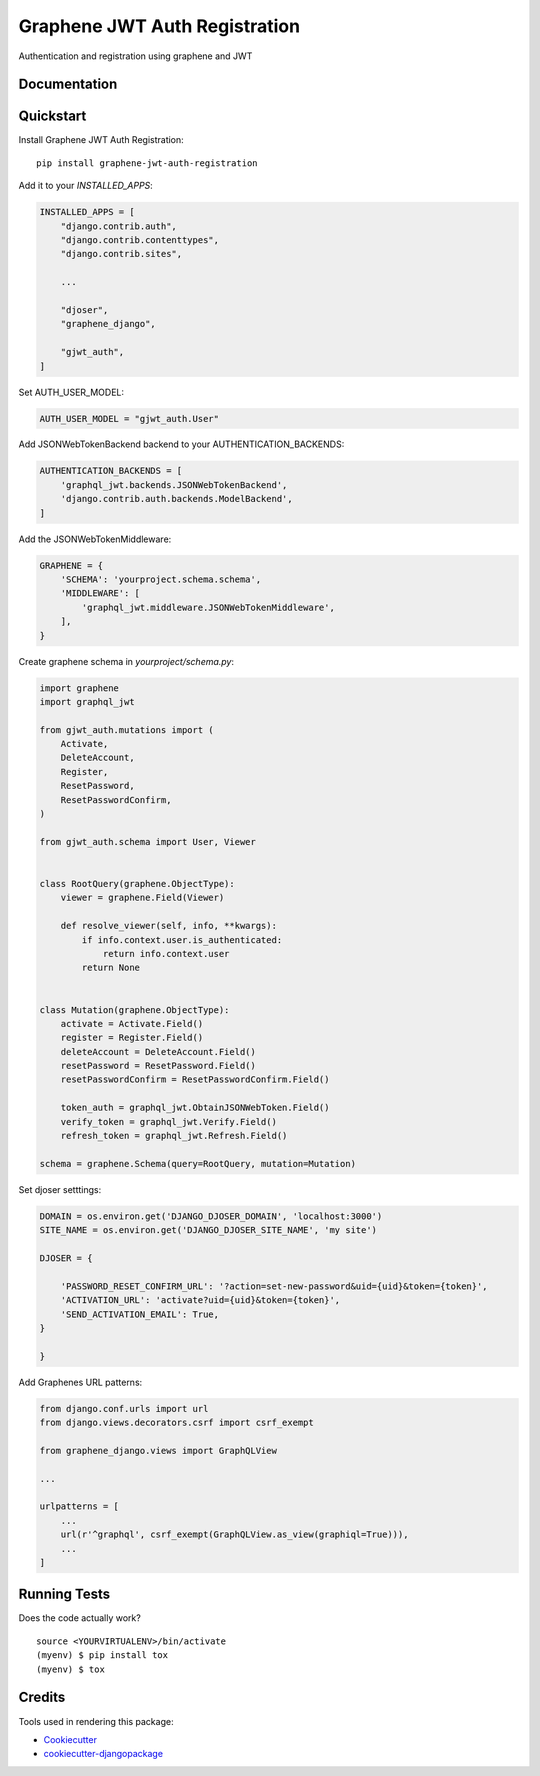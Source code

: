 ==============================
Graphene JWT Auth Registration
==============================

.. image:: https://badge.fury.io/py/graphene-jwt-auth-registration.svg
    :target: https://badge.fury.io/py/graphene-jwt-auth-registration

.. image:: https://travis-ci.org/fivethreeo/graphene-jwt-auth-registration.svg?branch=master
    :target: https://travis-ci.org/fivethreeo/graphene-jwt-auth-registration

.. image:: https://codecov.io/gh/fivethreeo/graphene-jwt-auth-registration/branch/master/graph/badge.svg
    :target: https://codecov.io/gh/fivethreeo/graphene-jwt-auth-registration

Authentication and registration using graphene and JWT 

Documentation
-------------

.. The full documentation is at https://graphene-jwt-auth.readthedocs.io.

Quickstart
----------

Install Graphene JWT Auth Registration::

    pip install graphene-jwt-auth-registration

Add it to your `INSTALLED_APPS`:

.. code-block:: python

    INSTALLED_APPS = [
        "django.contrib.auth",
        "django.contrib.contenttypes",
        "django.contrib.sites",
        
        ...

        "djoser",
        "graphene_django",

        "gjwt_auth",
    ]

Set AUTH_USER_MODEL:

.. code-block:: python

    AUTH_USER_MODEL = "gjwt_auth.User"

Add JSONWebTokenBackend backend to your AUTHENTICATION_BACKENDS:

.. code-block:: python

    AUTHENTICATION_BACKENDS = [
        'graphql_jwt.backends.JSONWebTokenBackend',
        'django.contrib.auth.backends.ModelBackend',
    ]

Add the JSONWebTokenMiddleware:

.. code-block:: python

    GRAPHENE = {
        'SCHEMA': 'yourproject.schema.schema',
        'MIDDLEWARE': [
            'graphql_jwt.middleware.JSONWebTokenMiddleware',
        ],
    }

Create graphene schema in `yourproject/schema.py`: 

.. code-block:: python

    import graphene
    import graphql_jwt

    from gjwt_auth.mutations import (
        Activate,
        DeleteAccount,
        Register,
        ResetPassword,
        ResetPasswordConfirm,
    )

    from gjwt_auth.schema import User, Viewer


    class RootQuery(graphene.ObjectType):
        viewer = graphene.Field(Viewer)

        def resolve_viewer(self, info, **kwargs):
            if info.context.user.is_authenticated:
                return info.context.user
            return None


    class Mutation(graphene.ObjectType):
        activate = Activate.Field()
        register = Register.Field()
        deleteAccount = DeleteAccount.Field()
        resetPassword = ResetPassword.Field()
        resetPasswordConfirm = ResetPasswordConfirm.Field()

        token_auth = graphql_jwt.ObtainJSONWebToken.Field()
        verify_token = graphql_jwt.Verify.Field()
        refresh_token = graphql_jwt.Refresh.Field()

    schema = graphene.Schema(query=RootQuery, mutation=Mutation)


Set djoser setttings:

.. code-block:: python
    
    DOMAIN = os.environ.get('DJANGO_DJOSER_DOMAIN', 'localhost:3000')
    SITE_NAME = os.environ.get('DJANGO_DJOSER_SITE_NAME', 'my site')
    
    DJOSER = {
        
        'PASSWORD_RESET_CONFIRM_URL': '?action=set-new-password&uid={uid}&token={token}',
        'ACTIVATION_URL': 'activate?uid={uid}&token={token}',
        'SEND_ACTIVATION_EMAIL': True,
    }

    }

Add Graphenes URL patterns:

.. code-block:: python


    from django.conf.urls import url
    from django.views.decorators.csrf import csrf_exempt

    from graphene_django.views import GraphQLView
    
    ...

    urlpatterns = [
        ...
        url(r'^graphql', csrf_exempt(GraphQLView.as_view(graphiql=True))),
        ...
    ]

.. Features
   --------

   * TODO

Running Tests
-------------

Does the code actually work?

::

    source <YOURVIRTUALENV>/bin/activate
    (myenv) $ pip install tox
    (myenv) $ tox

Credits
-------

Tools used in rendering this package:

*  Cookiecutter_
*  `cookiecutter-djangopackage`_

.. _Cookiecutter: https://github.com/audreyr/cookiecutter
.. _`cookiecutter-djangopackage`: https://github.com/pydanny/cookiecutter-djangopackage
